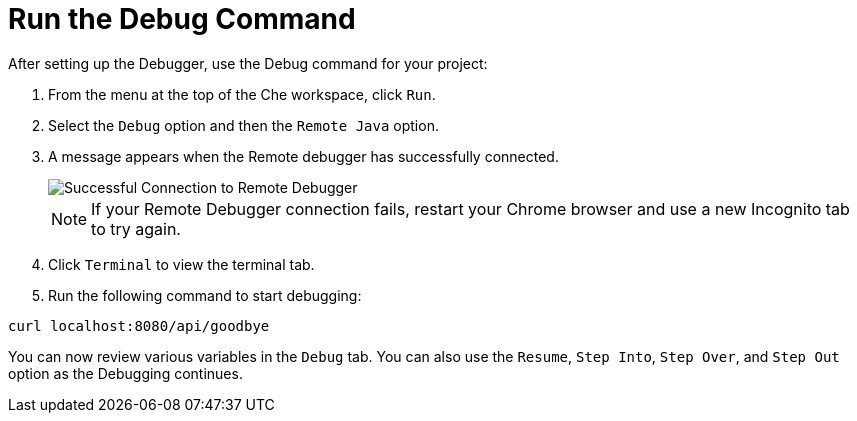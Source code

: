 [#run_debug]
= Run the Debug Command

After setting up the Debugger, use the Debug command for your project:

. From the menu at the top of the Che workspace, click `Run`.
. Select the `Debug` option and then the `Remote Java` option.
. A message appears when the Remote debugger has successfully connected.
+
image::success_remote.png[Successful Connection to Remote Debugger]
+
NOTE: If your Remote Debugger connection fails, restart your Chrome browser and use a new Incognito tab to try again.

+
. Click `Terminal` to view the terminal tab.
. Run the following command to start debugging:
```
curl localhost:8080/api/goodbye
```

You can now review various variables in the `Debug` tab. You can also use the `Resume`, `Step Into`, `Step Over`, and `Step Out` option as the Debugging continues.
